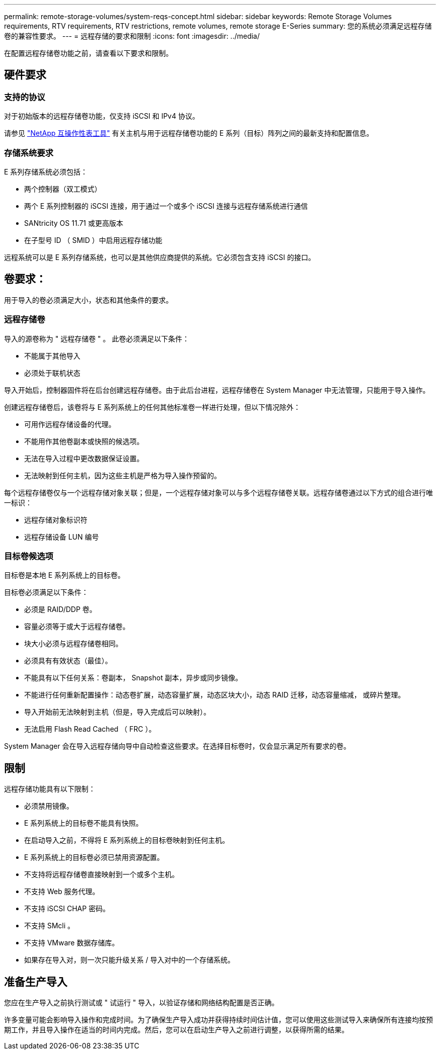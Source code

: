 ---
permalink: remote-storage-volumes/system-reqs-concept.html 
sidebar: sidebar 
keywords: Remote Storage Volumes requirements, RTV requirements, RTV restrictions, remote volumes, remote storage E-Series 
summary: 您的系统必须满足远程存储卷的兼容性要求。 
---
= 远程存储的要求和限制
:icons: font
:imagesdir: ../media/


[role="lead"]
在配置远程存储卷功能之前，请查看以下要求和限制。



== 硬件要求



=== 支持的协议

对于初始版本的远程存储卷功能，仅支持 iSCSI 和 IPv4 协议。

请参见 http://mysupport.netapp.com/matrix["NetApp 互操作性表工具"^] 有关主机与用于远程存储卷功能的 E 系列（目标）阵列之间的最新支持和配置信息。



=== 存储系统要求

E 系列存储系统必须包括：

* 两个控制器（双工模式）
* 两个 E 系列控制器的 iSCSI 连接，用于通过一个或多个 iSCSI 连接与远程存储系统进行通信
* SANtricity OS 11.71 或更高版本
* 在子型号 ID （ SMID ）中启用远程存储功能


远程系统可以是 E 系列存储系统，也可以是其他供应商提供的系统。它必须包含支持 iSCSI 的接口。



== 卷要求：

用于导入的卷必须满足大小，状态和其他条件的要求。



=== 远程存储卷

导入的源卷称为 " 远程存储卷 " 。 此卷必须满足以下条件：

* 不能属于其他导入
* 必须处于联机状态


导入开始后，控制器固件将在后台创建远程存储卷。由于此后台进程，远程存储卷在 System Manager 中无法管理，只能用于导入操作。

创建远程存储卷后，该卷将与 E 系列系统上的任何其他标准卷一样进行处理，但以下情况除外：

* 可用作远程存储设备的代理。
* 不能用作其他卷副本或快照的候选项。
* 无法在导入过程中更改数据保证设置。
* 无法映射到任何主机，因为这些主机是严格为导入操作预留的。


每个远程存储卷仅与一个远程存储对象关联；但是，一个远程存储对象可以与多个远程存储卷关联。远程存储卷通过以下方式的组合进行唯一标识：

* 远程存储对象标识符
* 远程存储设备 LUN 编号




=== 目标卷候选项

目标卷是本地 E 系列系统上的目标卷。

目标卷必须满足以下条件：

* 必须是 RAID/DDP 卷。
* 容量必须等于或大于远程存储卷。
* 块大小必须与远程存储卷相同。
* 必须具有有效状态（最佳）。
* 不能具有以下任何关系：卷副本， Snapshot 副本，异步或同步镜像。
* 不能进行任何重新配置操作：动态卷扩展，动态容量扩展，动态区块大小，动态 RAID 迁移，动态容量缩减， 或碎片整理。
* 导入开始前无法映射到主机（但是，导入完成后可以映射）。
* 无法启用 Flash Read Cached （ FRC ）。


System Manager 会在导入远程存储向导中自动检查这些要求。在选择目标卷时，仅会显示满足所有要求的卷。



== 限制

远程存储功能具有以下限制：

* 必须禁用镜像。
* E 系列系统上的目标卷不能具有快照。
* 在启动导入之前，不得将 E 系列系统上的目标卷映射到任何主机。
* E 系列系统上的目标卷必须已禁用资源配置。
* 不支持将远程存储卷直接映射到一个或多个主机。
* 不支持 Web 服务代理。
* 不支持 iSCSI CHAP 密码。
* 不支持 SMcli 。
* 不支持 VMware 数据存储库。
* 如果存在导入对，则一次只能升级关系 / 导入对中的一个存储系统。




== 准备生产导入

您应在生产导入之前执行测试或 " 试运行 " 导入，以验证存储和网络结构配置是否正确。

许多变量可能会影响导入操作和完成时间。为了确保生产导入成功并获得持续时间估计值，您可以使用这些测试导入来确保所有连接均按预期工作，并且导入操作在适当的时间内完成。然后，您可以在启动生产导入之前进行调整，以获得所需的结果。
